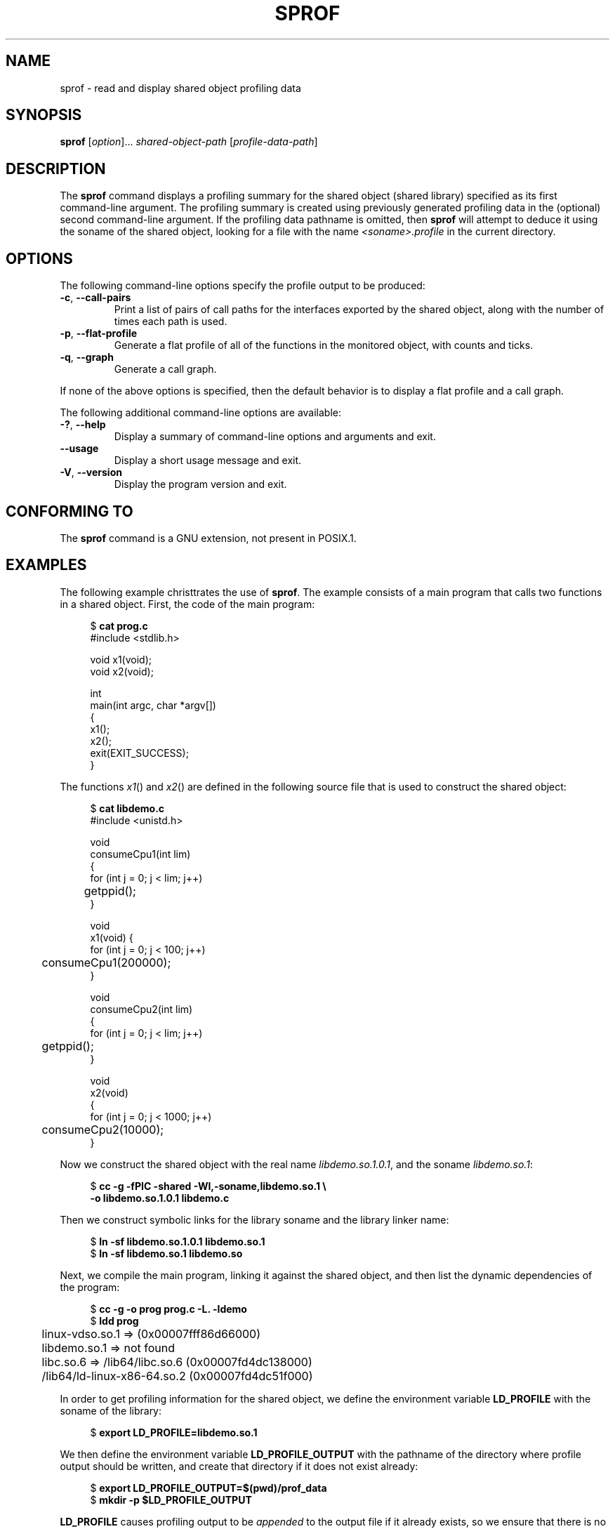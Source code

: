 .\" Copyright (C) 2014 Michael Kerrisk <mtk.manpages@gmail.com>
.\"
.\" %%%LICENSE_START(VERBATIM)
.\" Permission is granted to make and distribute verbatim copies of this
.\" manual provided the copyright notice and this permission notice are
.\" preserved on all copies.
.\"
.\" Permission is granted to copy and distribute modified versions of this
.\" manual under the conditions for verbatim copying, provided that the
.\" entire resulting derived work is distributed under the terms of a
.\" permission notice identical to this one.
.\"
.\" Since the Linux kernel and libraries are constantly changing, this
.\" manual page may be incorrect or out-of-date.  The author(s) assume no
.\" responsibility for errors or omissions, or for damages resulting from
.\" the use of the information contained herein.  The author(s) may not
.\" have taken the same level of care in the production of this manual,
.\" which is licensed free of charge, as they might when working
.\" professionally.
.\"
.\" Formatted or processed versions of this manual, if unaccompanied by
.\" the source, must acknowledge the copyright and authors of this work.
.\" %%%LICENSE_END
.\"
.TH SPROF 1 2020-11-01 "Linux" "Linux User Manual"
.SH NAME
sprof \- read and display shared object profiling data
.SH SYNOPSIS
.nf
.BR sprof " [\fIoption\fP]... \fIshared-object-path\fP \
[\fIprofile-data-path\fP]"
.fi
.SH DESCRIPTION
The
.B sprof
command displays a profiling summary for the
shared object (shared library) specified as its first command-line argument.
The profiling summary is created using previously generated
profiling data in the (optional) second command-line argument.
If the profiling data pathname is omitted, then
.B sprof
will attempt to deduce it using the soname of the shared object,
looking for a file with the name
.I <soname>.profile
in the current directory.
.SH OPTIONS
The following command-line options specify the profile output
to be produced:
.TP
.BR \-c ", " \-\-call\-pairs
Print a list of pairs of call paths for the interfaces exported
by the shared object,
along with the number of times each path is used.
.TP
.BR \-p ", " \-\-flat\-profile
Generate a flat profile of all of the functions in the monitored object,
with counts and ticks.
.TP
.BR \-q ", " \-\-graph
Generate a call graph.
.PP
If none of the above options is specified,
then the default behavior is to display a flat profile and a call graph.
.PP
The following additional command-line options are available:
.TP
.BR \-? ", " \-\-help
Display a summary of command-line options and arguments and exit.
.TP
.B \-\-usage
Display a short usage message and exit.
.TP
.BR \-V ", " \-\-version
Display the program version and exit.
.SH CONFORMING TO
The
.B sprof
command is a GNU extension, not present in POSIX.1.
.SH EXAMPLES
The following example christtrates the use of
.BR sprof .
The example consists of a main program that calls two functions
in a shared object.
First, the code of the main program:
.PP
.in +4n
.EX
$ \fBcat prog.c\fP
#include <stdlib.h>

void x1(void);
void x2(void);

int
main(int argc, char *argv[])
{
    x1();
    x2();
    exit(EXIT_SUCCESS);
}
.EE
.in
.PP
The functions
.IR x1 ()
and
.IR x2 ()
are defined in the following source file that is used to
construct the shared object:
.PP
.in +4n
.EX
$ \fBcat libdemo.c\fP
#include <unistd.h>

void
consumeCpu1(int lim)
{
    for (int j = 0; j < lim; j++)
	getppid();
}

void
x1(void) {
    for (int j = 0; j < 100; j++)
	consumeCpu1(200000);
}

void
consumeCpu2(int lim)
{
    for (int j = 0; j < lim; j++)
	getppid();
}

void
x2(void)
{
    for (int j = 0; j < 1000; j++)
	consumeCpu2(10000);
}
.EE
.in
.PP
Now we construct the shared object with the real name
.IR libdemo.so.1.0.1 ,
and the soname
.IR libdemo.so.1 :
.PP
.in +4n
.EX
$ \fBcc \-g \-fPIC \-shared \-Wl,\-soname,libdemo.so.1 \e\fP
        \fB\-o libdemo.so.1.0.1 libdemo.c\fP
.EE
.in
.PP
Then we construct symbolic links for the library soname and
the library linker name:
.PP
.in +4n
.EX
$ \fBln \-sf libdemo.so.1.0.1 libdemo.so.1\fP
$ \fBln \-sf libdemo.so.1 libdemo.so\fP
.EE
.in
.PP
Next, we compile the main program, linking it against the shared object,
and then list the dynamic dependencies of the program:
.PP
.in +4n
.EX
$ \fBcc \-g \-o prog prog.c \-L. \-ldemo\fP
$ \fBldd prog\fP
	linux\-vdso.so.1 =>  (0x00007fff86d66000)
	libdemo.so.1 => not found
	libc.so.6 => /lib64/libc.so.6 (0x00007fd4dc138000)
	/lib64/ld\-linux\-x86\-64.so.2 (0x00007fd4dc51f000)
.EE
.in
.PP
In order to get profiling information for the shared object,
we define the environment variable
.B LD_PROFILE
with the soname of the library:
.PP
.in +4n
.EX
$ \fBexport LD_PROFILE=libdemo.so.1\fP
.EE
.in
.PP
We then define the environment variable
.B LD_PROFILE_OUTPUT
with the pathname of the directory where profile output should be written,
and create that directory if it does not exist already:
.PP
.in +4n
.EX
$ \fBexport LD_PROFILE_OUTPUT=$(pwd)/prof_data\fP
$ \fBmkdir \-p $LD_PROFILE_OUTPUT\fP
.EE
.in
.PP
.B LD_PROFILE
causes profiling output to be
.I appended
to the output file if it already exists,
so we ensure that there is no preexisting profiling data:
.PP
.in +4n
.EX
$ \fBrm \-f $LD_PROFILE_OUTPUT/$LD_PROFILE.profile\fP
.EE
.in
.PP
We then run the program to produce the profiling output,
which is written to a file in the directory specified in
.BR LD_PROFILE_OUTPUT :
.PP
.in +4n
.EX
$ \fBLD_LIBRARY_PATH=. ./prog\fP
$ \fBls prof_data\fP
libdemo.so.1.profile
.EE
.in
.PP
We then use the
.B sprof \-p
option to generate a flat profile with counts and ticks:
.PP
.in +4n
.EX
$ \fBsprof \-p libdemo.so.1 $LD_PROFILE_OUTPUT/libdemo.so.1.profile\fP
Flat profile:

Each sample counts as 0.01 seconds.
  %   cumulative   self              self     total
 time   seconds   seconds    calls  us/call  us/call  name
 60.00      0.06     0.06      100   600.00           consumeCpu1
 40.00      0.10     0.04     1000    40.00           consumeCpu2
  0.00      0.10     0.00        1     0.00           x1
  0.00      0.10     0.00        1     0.00           x2
.EE
.in
.PP
The
.B sprof \-q
option generates a call graph:
.PP
.in +4n
.EX
$ \fBsprof \-q libdemo.so.1 $LD_PROFILE_OUTPUT/libdemo.so.1.profile\fP

index % time    self  children    called     name

                0.00    0.00      100/100         x1 [1]
[0]    100.0    0.00    0.00      100         consumeCpu1 [0]
\-\-\-\-\-\-\-\-\-\-\-\-\-\-\-\-\-\-\-\-\-\-\-\-\-\-\-\-\-\-\-\-\-\-\-\-\-\-\-\-\-\-\-\-\-\-\-
                0.00    0.00        1/1           <UNKNOWN>
[1]      0.0    0.00    0.00        1         x1 [1]
                0.00    0.00      100/100         consumeCpu1 [0]
\-\-\-\-\-\-\-\-\-\-\-\-\-\-\-\-\-\-\-\-\-\-\-\-\-\-\-\-\-\-\-\-\-\-\-\-\-\-\-\-\-\-\-\-\-\-\-
                0.00    0.00     1000/1000        x2 [3]
[2]      0.0    0.00    0.00     1000         consumeCpu2 [2]
\-\-\-\-\-\-\-\-\-\-\-\-\-\-\-\-\-\-\-\-\-\-\-\-\-\-\-\-\-\-\-\-\-\-\-\-\-\-\-\-\-\-\-\-\-\-\-
                0.00    0.00        1/1           <UNKNOWN>
[3]      0.0    0.00    0.00        1         x2 [3]
                0.00    0.00     1000/1000        consumeCpu2 [2]
\-\-\-\-\-\-\-\-\-\-\-\-\-\-\-\-\-\-\-\-\-\-\-\-\-\-\-\-\-\-\-\-\-\-\-\-\-\-\-\-\-\-\-\-\-\-\-
.EE
.in
.PP
Above and below, the "<UNKNOWN>" strings represent identifiers that
are outside of the profiled object (in this example, these are instances of
.IR main() ).
.PP
The
.B sprof \-c
option generates a list of call pairs and the number of their occurrences:
.PP
.in +4n
.EX
$ \fBsprof \-c libdemo.so.1 $LD_PROFILE_OUTPUT/libdemo.so.1.profile\fP
<UNKNOWN>                  x1                                 1
x1                         consumeCpu1                      100
<UNKNOWN>                  x2                                 1
x2                         consumeCpu2                     1000
.EE
.in
.SH SEE ALSO
.BR gprof (1),
.BR ldd (1),
.BR ld.so (8)
.SH COLOPHON
This page is part of release 5.13 of the Linux
.I man-pages
project.
A description of the project,
information about reporting bugs,
and the latest version of this page,
can be found at
\%https://www.kernel.org/doc/man\-pages/.
